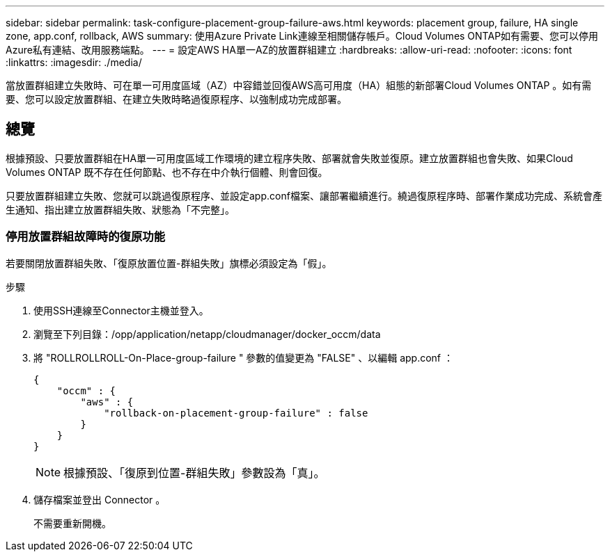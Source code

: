 ---
sidebar: sidebar 
permalink: task-configure-placement-group-failure-aws.html 
keywords: placement group, failure, HA single zone, app.conf, rollback, AWS 
summary: 使用Azure Private Link連線至相關儲存帳戶。Cloud Volumes ONTAP如有需要、您可以停用Azure私有連結、改用服務端點。 
---
= 設定AWS HA單一AZ的放置群組建立
:hardbreaks:
:allow-uri-read: 
:nofooter: 
:icons: font
:linkattrs: 
:imagesdir: ./media/


[role="lead"]
當放置群組建立失敗時、可在單一可用度區域（AZ）中容錯並回復AWS高可用度（HA）組態的新部署Cloud Volumes ONTAP 。如有需要、您可以設定放置群組、在建立失敗時略過復原程序、以強制成功完成部署。



== 總覽

根據預設、只要放置群組在HA單一可用度區域工作環境的建立程序失敗、部署就會失敗並復原。建立放置群組也會失敗、如果Cloud Volumes ONTAP 既不存在任何節點、也不存在中介執行個體、則會回復。

只要放置群組建立失敗、您就可以跳過復原程序、並設定app.conf檔案、讓部署繼續進行。繞過復原程序時、部署作業成功完成、系統會產生通知、指出建立放置群組失敗、狀態為「不完整」。



=== 停用放置群組故障時的復原功能

若要關閉放置群組失敗、「復原放置位置-群組失敗」旗標必須設定為「假」。

.步驟
. 使用SSH連線至Connector主機並登入。
. 瀏覽至下列目錄：/opp/application/netapp/cloudmanager/docker_occm/data
. 將 "ROLLROLLROLL-On-Place-group-failure " 參數的值變更為 "FALSE" 、以編輯 app.conf ：
+
[listing]
----
{
    "occm" : {
        "aws" : {
            "rollback-on-placement-group-failure" : false
        }
    }
}
----
+

NOTE: 根據預設、「復原到位置-群組失敗」參數設為「真」。

. 儲存檔案並登出 Connector 。
+
不需要重新開機。



